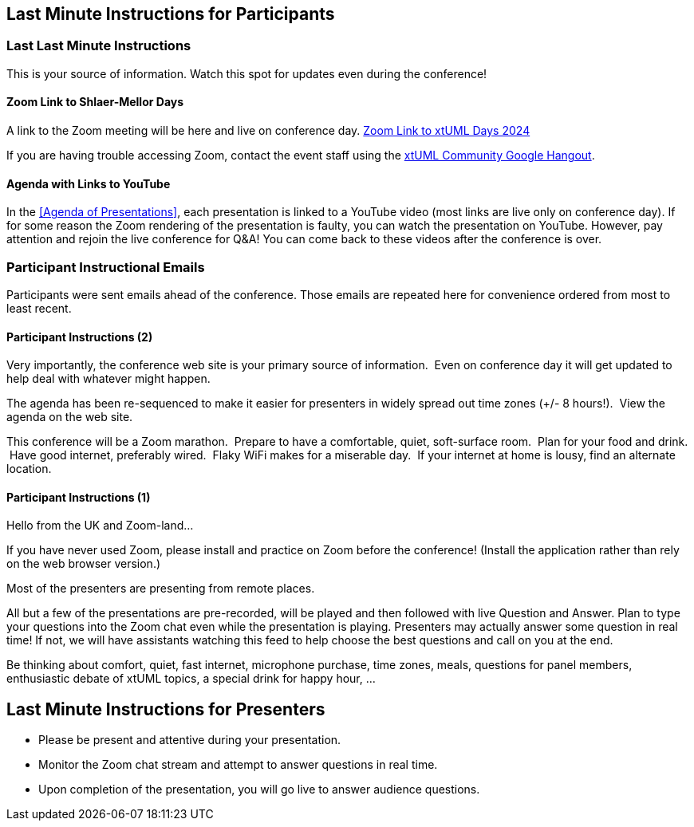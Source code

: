== Last Minute Instructions for Participants

=== Last Last Minute Instructions

This is your source of information.  Watch this spot for updates even during the conference!

==== Zoom Link to Shlaer-Mellor Days

A link to the Zoom meeting will be here and live on conference day.
https://us06web.zoom.us/j/85683206679?pwd=R1VGcmQ2ZW1CYVVJNEVZeVhnbUFQdz09[Zoom Link to xtUML Days 2024]

If you are having trouble accessing Zoom, contact the event staff using the
https://hangouts.google.com/group/vMohZ9oW08xR7wSd2[xtUML Community Google Hangout].

==== Agenda with Links to YouTube

In the <<Agenda of Presentations>>, each presentation is linked to a YouTube
video (most links are live only on conference day).
If for some reason the Zoom rendering of the presentation is faulty, you
can watch the presentation on YouTube.  However, pay attention and
rejoin the live conference for Q&A!  You can come back to these videos after
the conference is over.

=== Participant Instructional Emails

Participants were sent emails ahead of the conference.  Those emails are 
repeated here for convenience ordered from most to least recent.

////
==== Participant Instructions (3)

Our presenters this year are the best!  As presentations are in progress, type
questions in the Zoom chat.  You may use 1-on-1 channels to chat with other
participants.

The conference has several interactive elements.  You will join Zoom breakout
rooms throughout the day to hear people introducing themselves and answering
the "question of the day".  We also have debates scheduled in the afternoon
with the expectation of arriving at consensus on three constructive topics.
Join enthusiastically; these always end up being the best part of a Zoom
conference.

For each of these breakout sessions, you will choose room 1, 2 or 3 from your
Zoom control panel.

To make these interactive sessions as pleasant as possible, pay attention to
the sound quality from your machine.  First, be in a quiet place.  A PC
microphone is probably fine, but head sets, podcast mics or AirPods are better.
Have light on your face, minimal light behind you and your camera at eye
level.

You will be asked to introduce yourself, your organization and your connection
to the Shlaer-Mellor xtUML Community.  Think about this ahead of time and be
colorful!

Plan for your favorite drink at virtual happy hour after the conference proper.
Be prepared to share about what you are drinking.
////

==== Participant Instructions (2)

Very importantly, the conference web site is your primary source of
information.  Even on conference day it will get updated to help deal with
whatever might happen.

The agenda has been re-sequenced to make it easier for presenters in
widely spread out time zones (+/- 8 hours!).  View the agenda on the web
site.

This conference will be a Zoom marathon.  Prepare to have a comfortable,
quiet, soft-surface room.  Plan for your food and drink.  Have good
internet, preferably wired.  Flaky WiFi makes for a miserable day.  If
your internet at home is lousy, find an alternate location.

==== Participant Instructions (1)

Hello from the UK and Zoom-land...

If you have never used Zoom, please install and practice on Zoom before
the conference!  (Install the application rather than rely on the web
browser version.)

Most of the presenters are presenting from remote places.

All but a few of the presentations are pre-recorded, will be played and
then followed with live Question and Answer.  Plan to type your questions
into the Zoom chat even while the presentation is playing.  Presenters may
actually answer some question in real time!  If not, we will have
assistants watching this feed to help choose the best questions and call
on you at the end.

Be thinking about comfort, quiet, fast internet, microphone purchase, time
zones, meals, questions for panel members, enthusiastic debate of xtUML
topics, a special drink for happy hour, ...

== Last Minute Instructions for Presenters

* Please be present and attentive during your presentation.
* Monitor the Zoom chat stream and attempt to answer questions in real time.
* Upon completion of the presentation, you will go live to answer audience questions.


